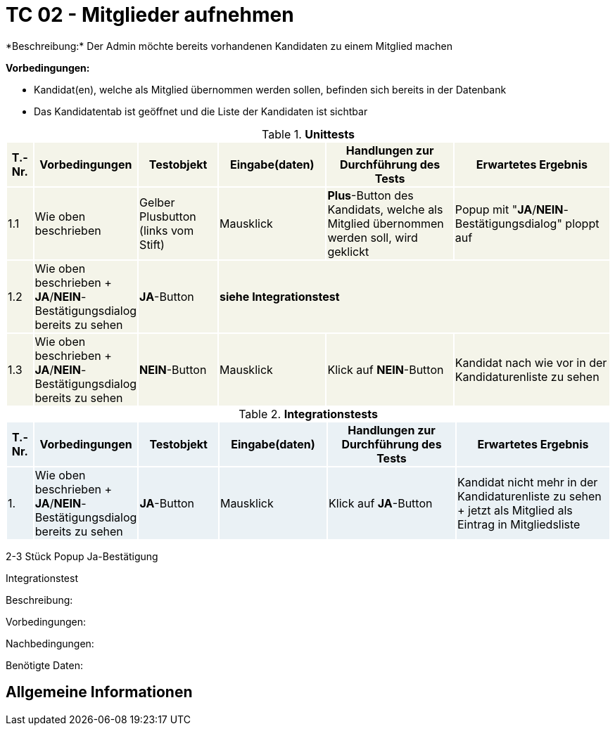 
= TC 02 - Mitglieder aufnehmen
*Beschreibung:* Der Admin möchte bereits vorhandenen Kandidaten zu einem Mitglied machen

*Vorbedingungen:*

- Kandidat(en), welche als Mitglied übernommen werden sollen, befinden sich bereits in der Datenbank
- Das Kandidatentab ist geöffnet und die Liste der Kandidaten ist sichtbar

.*Unittests*
[%header, cols="1,2,3,4,5,6"]
|===
|T.-Nr.{set:cellbgcolor:#f4f4e9}
|Vorbedingungen
|Testobjekt
|Eingabe(daten)
|Handlungen zur Durchführung des Tests
|Erwartetes Ergebnis

|1.1
|Wie  oben beschrieben
|Gelber Plusbutton (links vom Stift)
|Mausklick
|*Plus*-Button des Kandidats, welche als Mitglied übernommen werden soll, wird geklickt
|Popup mit "*JA*/*NEIN*-Bestätigungsdialog" ploppt auf

|1.2
|Wie  oben beschrieben + *JA*/*NEIN*-Bestätigungsdialog bereits zu sehen
|*JA*-Button 3.+^.^|*siehe Integrationstest*



|1.3
|Wie  oben beschrieben + *JA*/*NEIN*-Bestätigungsdialog bereits zu sehen
|*NEIN*-Button
|Mausklick
|Klick auf *NEIN*-Button
|Kandidat nach wie vor in der Kandidaturenliste zu sehen

|===





.*Integrationstests*
[%header, cols="1,2,3,4,5,6"]
|===
|T.-Nr.{set:cellbgcolor:#eaf1f5}
|Vorbedingungen
|Testobjekt
|Eingabe(daten)
|Handlungen zur Durchführung des Tests
|Erwartetes Ergebnis

|1. 
|Wie  oben beschrieben + *JA*/*NEIN*-Bestätigungsdialog bereits zu sehen
|*JA*-Button
|Mausklick
|Klick auf *JA*-Button
|Kandidat nicht mehr in der Kandidaturenliste zu sehen + jetzt als Mitglied als Eintrag in Mitgliedsliste 




|===












2-3 Stück
Popup
Ja-Bestätigung


Integrationstest



Beschreibung:

Vorbedingungen:

Nachbedingungen:

Benötigte Daten:

== Allgemeine Informationen